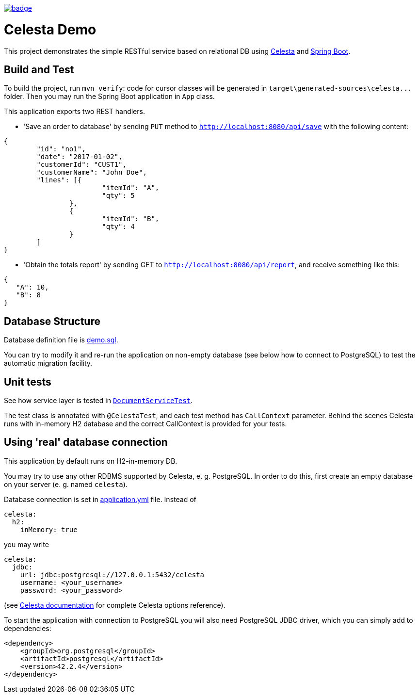 image::https://github.com/inponomarev/celesta-demo/workflows/build/badge.svg[link="https://github.com/inponomarev/celesta-demo/actions?query=workflow%3Abuild",tible="build"]

= Celesta Demo

This project demonstrates the simple RESTful service based on relational DB using https://github.com/CourseOrchestra/celesta[Celesta] and http://spring.io/projects/spring-boot[Spring Boot].

== Build and Test

To build the project, run `mvn verify`: code for cursor classes will be generated in `target\generated-sources\celesta\...` folder. Then you may run the Spring Boot application in `App` class.

This application exports two REST handlers.

* 'Save an order to database' by sending `PUT` method to `http://localhost:8080/api/save` with the following content:

```json
{
	"id": "no1",
	"date": "2017-01-02",
	"customerId": "CUST1",
	"customerName": "John Doe",
	"lines": [{
			"itemId": "A",
			"qty": 5
		},
		{
			"itemId": "B",
			"qty": 4
		}
	]
}
```
* 'Obtain the totals report' by sending GET to `http://localhost:8080/api/report`, and receive something like
this:

```json
{
   "A": 10,
   "B": 8
}
```

== Database Structure

Database definition file is https://github.com/inponomarev/celesta-demo/blob/master/src/main/resources/score/ru/curs/demo/demo.sql[demo.sql].

You can try to modify it and re-run the application on non-empty database (see below how to connect to PostgreSQL) to test the automatic migration facility.

== Unit tests

See how service layer is tested in https://github.com/inponomarev/celesta-demo/blob/master/src/test/java/ru/curs/demo/service/DocumentServiceTest.java[`DocumentServiceTest`].

The test class is annotated with `@CelestaTest`, and each test method has `CallContext` parameter. Behind the scenes
Celesta runs with in-memory H2 database and the correct CallContext is provided for your tests.

== Using 'real' database connection

This application by default runs on H2-in-memory DB.

You may try to use any other RDBMS supported by Celesta, e. g. PostgreSQL. In order to do this, first create an empty database on your server (e. g. named
`celesta`).

Database connection is set in https://github.com/inponomarev/celesta-demo/blob/master/src/main/resources/application.yml[application.yml] file. Instead of

```yaml
celesta:
  h2:
    inMemory: true
```

you may write

```yaml
celesta:
  jdbc:
    url: jdbc:postgresql://127.0.0.1:5432/celesta
    username: <your_username>
    password: <your_password>
```

(see https://courseorchestra.github.io/celesta/#basic_settings_section[Celesta documentation] for complete Celesta options
reference).

To start the application with connection to PostgreSQL you will also need PostgreSQL JDBC driver, which you can
simply add to dependencies:

```xml
<dependency>
    <groupId>org.postgresql</groupId>
    <artifactId>postgresql</artifactId>
    <version>42.2.4</version>
</dependency>
```
